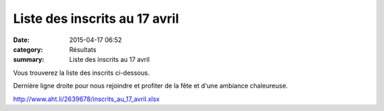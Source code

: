 Liste des inscrits au 17 avril
==============================

:date: 2015-04-17 06:52
:category: Résultats
:summary: Liste des inscrits au 17 avril

|Liste des inscrits au 17 avril|

Vous trouverez la liste des inscrits ci-dessous.


Dernière ligne droite pour nous rejoindre et profiter de la fête et d'une ambiance chaleureuse.


`http://www.aht.li/2639678/inscrits_au_17_avril.xlsx <http://www.aht.li/2639678/inscrits_au_17_avril.xlsx>`_

.. |Liste des inscrits au 17 avril| image:: http://assets.acr-dijon.org/old/httpimgover-blog-kiwicom149288520150417-ob_57fada_dscn9119.JPG
